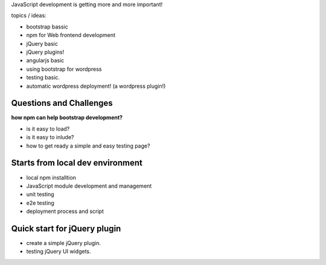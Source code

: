 JavaScript development is getting more and more important!

topics / ideas:

- bootstrap bassic
- npm for Web frontend development
- jQuery basic
- jQuery plugins!
- angularjs basic
- using bootstrap for wordpress
- testing basic.
- automatic wordpress deployment! (a wordpress plugin!)

Questions and Challenges
------------------------

**how npm can help bootstrap development?**

- is it easy to load?
- is it easy to inlude?
- how to get ready a simple and easy testing page?

Starts from local dev environment
---------------------------------

- local npm installtion
- JavaScript module development and management
- unit testing
- e2e testing
- deployment process and script

Quick start for jQuery plugin
-----------------------------

- create a simple jQuery plugin.
- testing jQuery UI widgets.
